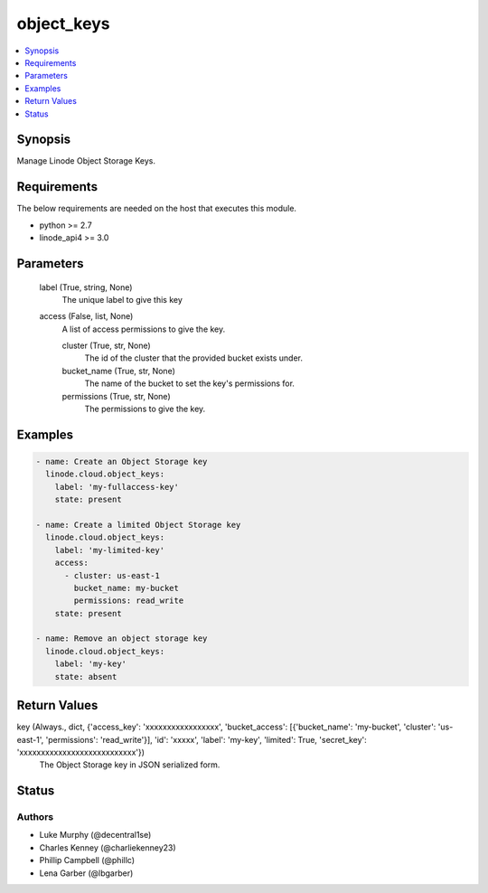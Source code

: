 .. _object_keys_module:


object_keys
===========

.. contents::
   :local:
   :depth: 1


Synopsis
--------

Manage Linode Object Storage Keys.



Requirements
------------
The below requirements are needed on the host that executes this module.

- python >= 2.7
- linode_api4 >= 3.0



Parameters
----------

  label (True, string, None)
    The unique label to give this key


  access (False, list, None)
    A list of access permissions to give the key.


    cluster (True, str, None)
      The id of the cluster that the provided bucket exists under.


    bucket_name (True, str, None)
      The name of the bucket to set the key's permissions for.


    permissions (True, str, None)
      The permissions to give the key.










Examples
--------

.. code-block:: yaml+jinja

    
    - name: Create an Object Storage key
      linode.cloud.object_keys:
        label: 'my-fullaccess-key'
        state: present
        
    - name: Create a limited Object Storage key
      linode.cloud.object_keys:
        label: 'my-limited-key'
        access:
          - cluster: us-east-1
            bucket_name: my-bucket
            permissions: read_write
        state: present
        
    - name: Remove an object storage key
      linode.cloud.object_keys:
        label: 'my-key'
        state: absent



Return Values
-------------

key (Always., dict, {'access_key': 'xxxxxxxxxxxxxxxxx', 'bucket_access': [{'bucket_name': 'my-bucket', 'cluster': 'us-east-1', 'permissions': 'read_write'}], 'id': 'xxxxx', 'label': 'my-key', 'limited': True, 'secret_key': 'xxxxxxxxxxxxxxxxxxxxxxxxxxx'})
  The Object Storage key in JSON serialized form.





Status
------





Authors
~~~~~~~

- Luke Murphy (@decentral1se)
- Charles Kenney (@charliekenney23)
- Phillip Campbell (@phillc)
- Lena Garber (@lbgarber)

